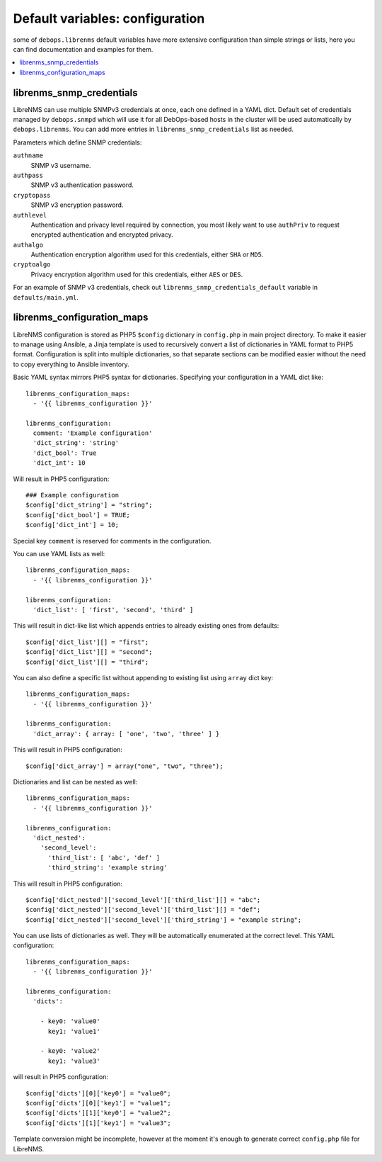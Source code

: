 Default variables: configuration
================================

some of ``debops.librenms`` default variables have more extensive configuration
than simple strings or lists, here you can find documentation and examples for
them.

.. contents::
   :local:
   :depth: 1

.. _librenms_snmp_credentials:

librenms_snmp_credentials
-------------------------

LibreNMS can use multiple SNMPv3 credentials at once, each one defined in
a YAML dict. Default set of credentials managed by ``debops.snmpd`` which will
use it for all DebOps-based hosts in the cluster will be used automatically by
``debops.librenms``. You can add more entries in ``librenms_snmp_credentials``
list as needed.

Parameters which define SNMP credentials:

``authname``
  SNMP v3 username.

``authpass``
  SNMP v3 authentication password.

``cryptopass``
  SNMP v3 encryption password.

``authlevel``
  Authentication and privacy level required by connection, you most likely want
  to use ``authPriv`` to request encrypted authentication and encrypted
  privacy.

``authalgo``
  Authentication encryption algorithm used for this credentials, either ``SHA``
  or ``MD5``.

``cryptoalgo``
  Privacy encryption algorithm used for this credentials, either ``AES`` or
  ``DES``.

For an example of SNMP v3 credentials, check out
``librenms_snmp_credentials_default`` variable in ``defaults/main.yml``.

.. _librenms_configuration_maps:

librenms_configuration_maps
---------------------------

LibreNMS configuration is stored as PHP5 ``$config`` dictionary in
``config.php`` in main project directory. To make it easier to manage using
Ansible, a Jinja template is used to recursively convert a list of dictionaries
in YAML format to PHP5 format. Configuration is split into multiple
dictionaries, so that separate sections can be modified easier without the need
to copy everything to Ansible inventory.

Basic YAML syntax mirrors PHP5 syntax for dictionaries. Specifying your
configuration in a YAML dict like::

    librenms_configuration_maps:
      - '{{ librenms_configuration }}'

    librenms_configuration:
      comment: 'Example configuration'
      'dict_string': 'string'
      'dict_bool': True
      'dict_int': 10

Will result in PHP5 configuration::

    ### Example configuration
    $config['dict_string'] = "string";
    $config['dict_bool'] = TRUE;
    $config['dict_int'] = 10;

Special key ``comment`` is reserved for comments in the configuration.

You can use YAML lists as well::

    librenms_configuration_maps:
      - '{{ librenms_configuration }}'

    librenms_configuration:
      'dict_list': [ 'first', 'second', 'third' ]

This will result in dict-like list which appends entries to already existing
ones from defaults::

    $config['dict_list'][] = "first";
    $config['dict_list'][] = "second";
    $config['dict_list'][] = "third";

You can also define a specific list without appending to existing list using
``array`` dict key::

    librenms_configuration_maps:
      - '{{ librenms_configuration }}'

    librenms_configuration:
      'dict_array': { array: [ 'one', 'two', 'three' ] }

This will result in PHP5 configuration::

    $config['dict_array'] = array("one", "two", "three");

Dictionaries and list can be nested as well::

    librenms_configuration_maps:
      - '{{ librenms_configuration }}'

    librenms_configuration:
      'dict_nested':
        'second_level':
          'third_list': [ 'abc', 'def' ]
          'third_string': 'example string'

This will result in PHP5 configuration::

    $config['dict_nested']['second_level']['third_list'][] = "abc";
    $config['dict_nested']['second_level']['third_list'][] = "def";
    $config['dict_nested']['second_level']['third_string'] = "example string";

You can use lists of dictionaries as well. They will be automatically
enumerated at the correct level. This YAML configuration::

    librenms_configuration_maps:
      - '{{ librenms_configuration }}'

    librenms_configuration:
      'dicts':

        - key0: 'value0'
          key1: 'value1'

        - key0: 'value2'
          key1: 'value3'

will result in PHP5 configuration::

    $config['dicts'][0]['key0'] = "value0";
    $config['dicts'][0]['key1'] = "value1";
    $config['dicts'][1]['key0'] = "value2";
    $config['dicts'][1]['key1'] = "value3";

Template conversion might be incomplete, however at the moment it's enough to
generate correct ``config.php`` file for LibreNMS.


